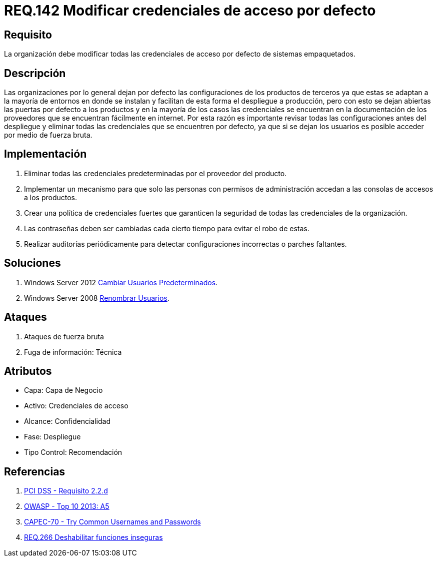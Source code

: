 :slug: rules/142/
:category: rules
:description: En el presente documento se detallan los requerimientos de seguridad relacionados a la importancia que tiene en cuanto a vulnerabilidad se refiere, la modificación de todas las credenciales de acceso por defecto con las que cuenta cualquier sistema empaquetado.
:keywords: Requerimiento, Seguridad, Sistema, Datos, Respaldo, Origen.
:rules: yes

= REQ.142 Modificar credenciales de acceso por defecto

== Requisito

La organización debe modificar
todas las credenciales de acceso por defecto de sistemas empaquetados.

== Descripción

Las organizaciones por lo general dejan por defecto
las configuraciones de los productos de terceros
ya que estas se adaptan a la mayoría de entornos en donde se instalan
y facilitan de esta forma el despliegue a producción,
pero con esto se dejan abiertas las puertas por defecto a los productos
y en la mayoría de los casos las credenciales
se encuentran en la documentación de los proveedores
que se encuentran fácilmente en internet.
Por esta razón es importante revisar todas las configuraciones
antes del despliegue y eliminar todas las credenciales
que se encuentren por defecto,
ya que si se dejan los usuarios es posible acceder por medio de fuerza bruta.

==  Implementación

. Eliminar todas las credenciales predeterminadas
por el proveedor del producto.

. Implementar un mecanismo
para que solo las personas con permisos de administración
accedan a las consolas de accesos a los productos.

. Crear una política de credenciales fuertes
que garanticen la seguridad de todas las credenciales de la organización.

. Las contraseñas deben ser cambiadas
cada cierto tiempo para evitar el robo de estas.

. Realizar auditorías periódicamente
para detectar configuraciones incorrectas o parches faltantes.


== Soluciones

. +Windows Server 2012+ link:../../defends/windows-server/cambiar-usuarios/[Cambiar Usuarios Predeterminados].
. +Windows Server 2008+ link:../../defends/windows-server/renombrar-usuarios/[Renombrar Usuarios].

== Ataques

. Ataques de fuerza bruta
. Fuga de información: Técnica

== Atributos

* Capa: Capa de Negocio
* ​Activo: Credenciales de acceso
* Alcance: Confidencialidad
* ​Fase: Despliegue
* ​Tipo Control: Recomendación

== Referencias

. [[r1]] link:https://www.pcisecuritystandards.org/documents/PCI_DSS_v3-2es-LA.pdf[PCI DSS - Requisito 2.2.d]
. [[r2]] link:https://www.owasp.org/index.php/Top_10_2013-A5-Security_Misconfiguration[OWASP - Top 10 2013: A5]
. [[r3]] link:http://capec.mitre.org/data/definitions/70.html[CAPEC-70 - Try Common Usernames and Passwords]
. [[r4]] link:../266/[REQ.266 Deshabilitar funciones inseguras]
